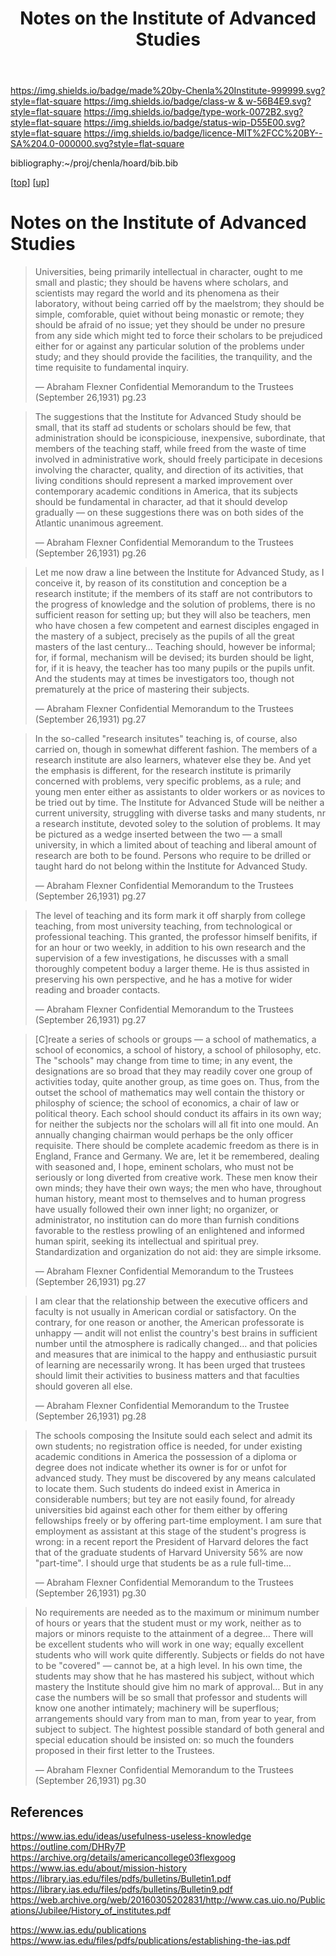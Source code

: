 #   -*- mode: org; fill-column: 60 -*-

#+TITLE: Notes on the Institute of Advanced Studies 
#+STARTUP: showall
#+TOC: headlines 4
#+PROPERTY: filename
#+LINK: pdf   pdfview:~/proj/chenla/hoard/lib/

[[https://img.shields.io/badge/made%20by-Chenla%20Institute-999999.svg?style=flat-square]] 
[[https://img.shields.io/badge/class-w & w-56B4E9.svg?style=flat-square]]
[[https://img.shields.io/badge/type-work-0072B2.svg?style=flat-square]]
[[https://img.shields.io/badge/status-wip-D55E00.svg?style=flat-square]]
[[https://img.shields.io/badge/licence-MIT%2FCC%20BY--SA%204.0-000000.svg?style=flat-square]]

bibliography:~/proj/chenla/hoard/bib.bib

[[[../../index.org][top]]] [[[../index.org][up]]]

* Notes on the Institute of Advanced Studies
  :PROPERTIES:
  :CUSTOM_ID: 
  :Name:      /home/deerpig/proj/chenla/bluebooks/ils-notes.org
  :Created:   2018-06-14T11:30@Prek Leap (11.642600N-104.919210W)
  :ID:        6bd6ad87-ad95-4034-8769-8aafe6b37958
  :VER:       582222670.531536192
  :GEO:       48P-491193-1287029-15
  :BXID:      proj:RWS4-0778
  :Class:     primer
  :Type:      work
  :Status:    wip
  :Licence:   MIT/CC BY-SA 4.0
  :END:


#+begin_quote
Universities, being primarily intellectual in character,
ought to me small and plastic; they should be havens where
scholars, and scientists may regard the world and its
phenomena as their laboratory, without being carried off by
the maelstrom; they should be simple, comforable, quiet
without being monastic or remote; they should be afraid of
no issue; yet they should be under no presure from any side
which might ted to force their scholars to be prejudiced
either for or against any particular solution of the
problems under study; and they should provide the
facilities, the tranquility, and the time requisite to
fundamental inquiry.

— Abraham Flexner
  Confidential Memorandum to the Trustees (September 26,1931)
  pg.23
#+end_quote

#+begin_quote
The suggestions that the Institute for Advanced Study should
be small, that its staff ad students or scholars should be
few, that administration should be iconspiciouse,
inexpensive, subordinate, that members of the teaching
staff, while freed from the waste of time involved in
administrative work, should freely participate in decesions
involving the character, quality, and direction of its
activities, that living conditions should represent a marked
improvement over contemporary academic conditions in
America, that its subjects should be fundamental in
character, ad that it should develop gradually — on these
suggestions there was on both sides of the Atlantic
unanimous agreement.

— Abraham Flexner
  Confidential Memorandum to the Trustees (September 26,1931)
  pg.26
#+end_quote

#+begin_quote
Let me now draw a line between the Institute for Advanced
Study, as I conceive it, by reason of its constitution and
conception be a research institute; if the members of its
staff are not contributors to the progress of knowledge and
the solution of problems, there is no sufficient reason for
setting up; but they will also be teachers, men who have
chosen a few competent and earnest disciples engaged in the
mastery of a subject, precisely as the pupils of all the
great masters of the last century...  Teaching should,
however be informal; for, if formal, mechanism will be
devised; its burden should be light, for, if it is heavy,
the teacher has too many pupils or the pupils unfit.  And
the students may at times be investigators too, though not
prematurely at the price of mastering their subjects.

— Abraham Flexner
  Confidential Memorandum to the Trustees (September 26,1931)
  pg.27
#+end_quote

#+begin_quote
In the so-called "research insitutes" teaching is, of
course, also carried on, though in somewhat different
fashion.  The members of a research institute are also
learners, whatever else they be.  And yet the emphasis is
different, for the research institute is primarily concerned
with problems, very specific problems, as a rule; and young
men enter either as assistants to older workers or as
novices to be tried out by time.  The Institute for Advanced
Stude will be neither a current university, struggling with
diverse tasks and many students, nr a research institute,
devoted soley to the solution of problems.  It may be
pictured as a wedge inserted between the two — a small
university, in which a limited about of teaching and liberal
amount of research are both to be found.  Persons who
require to be drilled or taught hard do not belong within
the Institute for Advanced Study.

— Abraham Flexner
  Confidential Memorandum to the Trustees (September 26,1931)
  pg.27
#+end_quote

#+begin_quote
The level of teaching and its form mark it off sharply from
college teaching, from most university teaching, from
technological or professional teaching.  This granted, the
professor himself benifits, if for an hour or two weekly, in
addition to his own research and the supervision of a few
investigations, he discusses with a small thoroughly
competent boduy a larger theme.  He is thus assisted in
preserving his own perspective, and he has a motive for
wider reading and broader contacts.

— Abraham Flexner
  Confidential Memorandum to the Trustees (September 26,1931)
  pg.27
#+end_quote



#+begin_quote
[C]reate a series of schools or groups — a school of
mathematics, a school of economics, a school of history, a
school of philosophy, etc.  The "schools" may change from
time to time; in any event, the designations are so broad
that they may readily cover one group of activities today,
quite another group, as time goes on.  Thus, from the outset
the school of mathematics may well contain the thistory or
philosphy of science; the school of economics, a chair of
law or political theory.  Each school should conduct its
affairs in its own way; for neither the subjects nor the
scholars will all fit into one mould.  An annually changing
chairman would perhaps be the only officer requisite.
There should be complete academic freedom as there is in
England, France and Germany.  We are, let it be remembered,
dealing with seasoned and, I hope, eminent scholars, who
must not be seriously or long diverted from creative work.
These men know their own minds; they have their own ways;
the men who have, throughout human history, meant most to
themselves and to human progress have usually followed their
own inner light; no organizer, or administrator, no
institution can do more than furnish conditions favorable to
the restless prowling of an enlightened and informed human
spirit, seeking its intellectual and spiritual prey.
Standardization and organization do not aid: they are simple
irksome.

— Abraham Flexner
  Confidential Memorandum to the Trustees (September 26,1931)
  pg.27
#+end_quote

#+begin_quote
I am clear that the relationship between the executive
officers and faculty is not usually in American cordial or
satisfactory.  On the contrary, for one reason or another,
the American professorate is unhappy — andit will not enlist
the country's best brains in sufficient number until the
atmosphere is radically changed... and that policies and
measures that are inimical to the happy and enthusiastic
pursuit of learning are necessarily wrong.  It has been
urged that trustees should limit their activities to
business matters and that faculties should goveren all else.

— Abraham Flexner
  Confidential Memorandum to the Trustee (September 26,1931)
  pg.28
#+end_quote

#+begin_quote
The  schools composing the Insitute sould each select and
admit its own students; no registration office is needed,
for under existing academic conditions in America the
possession of a diploma or degree does not indicate whether
its owner is for or unfot for advanced study.  They must be
discovered by any means calculated to locate them.  Such
students do indeed exist in America in considerable numbers;
but tey are not easily found, for already universities bid
against each other for them either by offering fellowships
freely or by offering part-time employment.  I am sure that
employment as assistant at this stage of the student's
progress is wrong: in a recent report the President of
Harvard delores the fact that of the graduate students of
Harvard University 56% are now "part-time".  I should urge
that students be as a rule full-time...

— Abraham Flexner
  Confidential Memorandum to the Trustees (September 26,1931)
  pg.30
#+end_quote

#+begin_quote
No requirements are needed as to the maximum or minimum
number of hours or years that the student must or my work,
neither as to majors or minors requiste to the attainment of
a degree...  There will be excellent students who will work
in one way; equally excellent students who will work quite
differently.  Subjects or fields do not have to be "covered"
— cannot be, at a high level.  In his own time, the students
may show that he has mastered his subject, without which
mastery the Institute should give him no mark of
approval... But in any case the numbers will be so small
that professor and students will know one another
intimately; machinery will be superflous; arrangements
should vary from man to man, from year to year, from subject
to subject. The hightest possible standard of both general
and special education should be insisted on: so much the
founders proposed in their first letter to the Trustees.  

— Abraham Flexner
  Confidential Memorandum to the Trustees (September 26,1931)
  pg.30
#+end_quote




** References

https://www.ias.edu/ideas/usefulness-useless-knowledge
https://outline.com/DHRy7P
https://archive.org/details/americancollege03flexgoog
https://www.ias.edu/about/mission-history
https://library.ias.edu/files/pdfs/bulletins/Bulletin1.pdf
https://library.ias.edu/files/pdfs/bulletins/Bulletin9.pdf
https://web.archive.org/web/20160305202831/http://www.cas.uio.no/Publications/Jubilee/History_of_institutes.pdf

https://www.ias.edu/publications
https://www.ias.edu/files/pdfs/publications/establishing-the-ias.pdf

